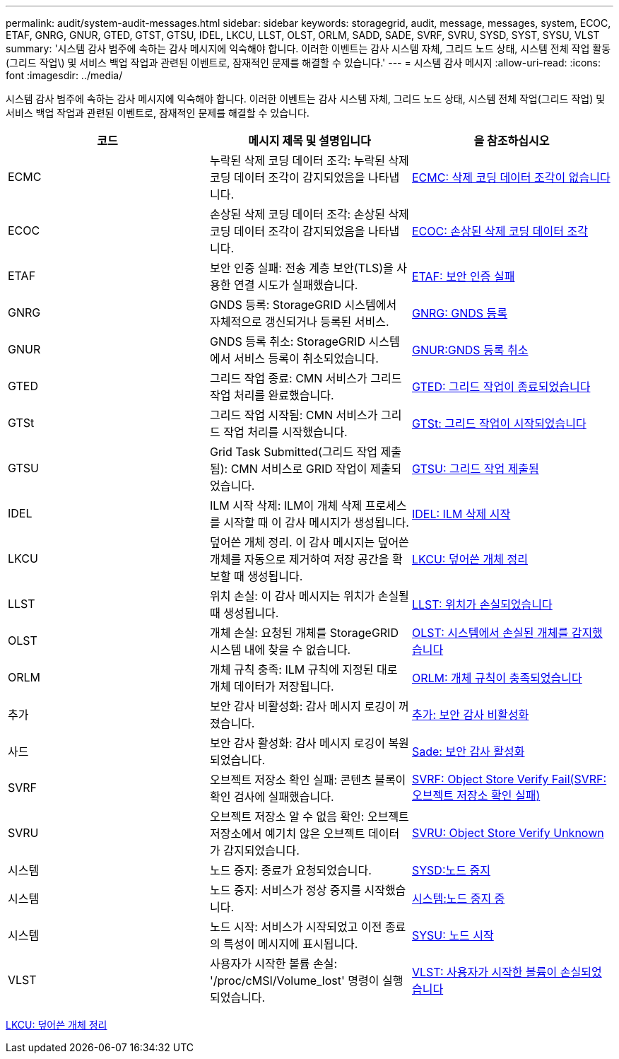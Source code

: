 ---
permalink: audit/system-audit-messages.html 
sidebar: sidebar 
keywords: storagegrid, audit, message, messages, system, ECOC, ETAF, GNRG, GNUR, GTED, GTST, GTSU, IDEL, LKCU, LLST, OLST, ORLM, SADD, SADE, SVRF, SVRU, SYSD, SYST, SYSU, VLST 
summary: '시스템 감사 범주에 속하는 감사 메시지에 익숙해야 합니다. 이러한 이벤트는 감사 시스템 자체, 그리드 노드 상태, 시스템 전체 작업 활동(그리드 작업\) 및 서비스 백업 작업과 관련된 이벤트로, 잠재적인 문제를 해결할 수 있습니다.' 
---
= 시스템 감사 메시지
:allow-uri-read: 
:icons: font
:imagesdir: ../media/


[role="lead"]
시스템 감사 범주에 속하는 감사 메시지에 익숙해야 합니다. 이러한 이벤트는 감사 시스템 자체, 그리드 노드 상태, 시스템 전체 작업(그리드 작업) 및 서비스 백업 작업과 관련된 이벤트로, 잠재적인 문제를 해결할 수 있습니다.

|===
| 코드 | 메시지 제목 및 설명입니다 | 을 참조하십시오 


 a| 
ECMC
 a| 
누락된 삭제 코딩 데이터 조각: 누락된 삭제 코딩 데이터 조각이 감지되었음을 나타냅니다.
 a| 
xref:ecmc-missing-erasure-coded-data-fragment.adoc[ECMC: 삭제 코딩 데이터 조각이 없습니다]



 a| 
ECOC
 a| 
손상된 삭제 코딩 데이터 조각: 손상된 삭제 코딩 데이터 조각이 감지되었음을 나타냅니다.
 a| 
xref:ecoc-corrupt-erasure-coded-data-fragment.adoc[ECOC: 손상된 삭제 코딩 데이터 조각]



 a| 
ETAF
 a| 
보안 인증 실패: 전송 계층 보안(TLS)을 사용한 연결 시도가 실패했습니다.
 a| 
xref:etaf-security-authentication-failed.adoc[ETAF: 보안 인증 실패]



 a| 
GNRG
 a| 
GNDS 등록: StorageGRID 시스템에서 자체적으로 갱신되거나 등록된 서비스.
 a| 
xref:gnrg-gnds-registration.adoc[GNRG: GNDS 등록]



 a| 
GNUR
 a| 
GNDS 등록 취소: StorageGRID 시스템에서 서비스 등록이 취소되었습니다.
 a| 
xref:gnur-gnds-unregistration.adoc[GNUR:GNDS 등록 취소]



 a| 
GTED
 a| 
그리드 작업 종료: CMN 서비스가 그리드 작업 처리를 완료했습니다.
 a| 
xref:gted-grid-task-ended.adoc[GTED: 그리드 작업이 종료되었습니다]



 a| 
GTSt
 a| 
그리드 작업 시작됨: CMN 서비스가 그리드 작업 처리를 시작했습니다.
 a| 
xref:gtst-grid-task-started.adoc[GTSt: 그리드 작업이 시작되었습니다]



 a| 
GTSU
 a| 
Grid Task Submitted(그리드 작업 제출됨): CMN 서비스로 GRID 작업이 제출되었습니다.
 a| 
xref:gtsu-grid-task-submitted.adoc[GTSU: 그리드 작업 제출됨]



 a| 
IDEL
 a| 
ILM 시작 삭제: ILM이 개체 삭제 프로세스를 시작할 때 이 감사 메시지가 생성됩니다.
 a| 
xref:idel-ilm-initiated-delete.adoc[IDEL: ILM 삭제 시작]



 a| 
LKCU
 a| 
덮어쓴 개체 정리. 이 감사 메시지는 덮어쓴 개체를 자동으로 제거하여 저장 공간을 확보할 때 생성됩니다.
 a| 
xref:lkcu-overwritten-object-cleanup.adoc[LKCU: 덮어쓴 개체 정리]



 a| 
LLST
 a| 
위치 손실: 이 감사 메시지는 위치가 손실될 때 생성됩니다.
 a| 
xref:llst-location-lost.adoc[LLST: 위치가 손실되었습니다]



 a| 
OLST
 a| 
개체 손실: 요청된 개체를 StorageGRID 시스템 내에 찾을 수 없습니다.
 a| 
xref:olst-system-detected-lost-object.adoc[OLST: 시스템에서 손실된 개체를 감지했습니다]



 a| 
ORLM
 a| 
개체 규칙 충족: ILM 규칙에 지정된 대로 개체 데이터가 저장됩니다.
 a| 
xref:orlm-object-rules-met.adoc[ORLM: 개체 규칙이 충족되었습니다]



 a| 
추가
 a| 
보안 감사 비활성화: 감사 메시지 로깅이 꺼졌습니다.
 a| 
xref:sadd-security-audit-disable.adoc[추가: 보안 감사 비활성화]



 a| 
사드
 a| 
보안 감사 활성화: 감사 메시지 로깅이 복원되었습니다.
 a| 
xref:sade-security-audit-enable.adoc[Sade: 보안 감사 활성화]



 a| 
SVRF
 a| 
오브젝트 저장소 확인 실패: 콘텐츠 블록이 확인 검사에 실패했습니다.
 a| 
xref:svrf-object-store-verify-fail.adoc[SVRF: Object Store Verify Fail(SVRF: 오브젝트 저장소 확인 실패)]



 a| 
SVRU
 a| 
오브젝트 저장소 알 수 없음 확인: 오브젝트 저장소에서 예기치 않은 오브젝트 데이터가 감지되었습니다.
 a| 
xref:svru-object-store-verify-unknown.adoc[SVRU: Object Store Verify Unknown]



 a| 
시스템
 a| 
노드 중지: 종료가 요청되었습니다.
 a| 
xref:sysd-node-stop.adoc[SYSD:노드 중지]



 a| 
시스템
 a| 
노드 중지: 서비스가 정상 중지를 시작했습니다.
 a| 
xref:syst-node-stopping.adoc[시스템:노드 중지 중]



 a| 
시스템
 a| 
노드 시작: 서비스가 시작되었고 이전 종료의 특성이 메시지에 표시됩니다.
 a| 
xref:sysu-node-start.adoc[SYSU: 노드 시작]



 a| 
VLST
 a| 
사용자가 시작한 볼륨 손실: '/proc/cMSI/Volume_lost' 명령이 실행되었습니다.
 a| 
xref:vlst-user-initiated-volume-lost.adoc[VLST: 사용자가 시작한 볼륨이 손실되었습니다]

|===
xref:lkcu-overwritten-object-cleanup.adoc[LKCU: 덮어쓴 개체 정리]
